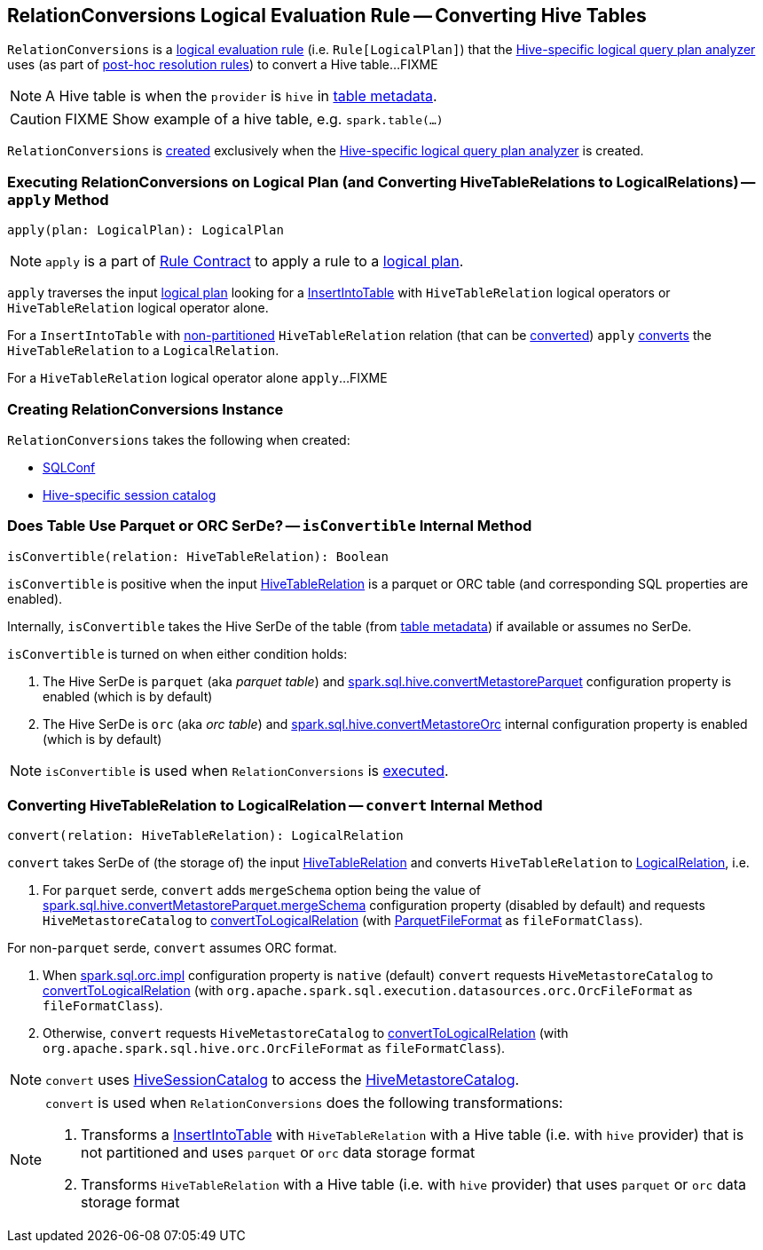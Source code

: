 == [[RelationConversions]] RelationConversions Logical Evaluation Rule -- Converting Hive Tables

`RelationConversions` is a link:spark-sql-catalyst-Rule.adoc[logical evaluation rule] (i.e. `Rule[LogicalPlan]`) that the link:spark-sql-HiveSessionStateBuilder.adoc#analyzer[Hive-specific logical query plan analyzer] uses (as part of link:spark-sql-HiveSessionStateBuilder.adoc#postHocResolutionRules[post-hoc resolution rules]) to convert a Hive table...FIXME

NOTE: A Hive table is when the `provider` is `hive` in link:spark-sql-LogicalPlan-HiveTableRelation.adoc#tableMeta[table metadata].

CAUTION: FIXME Show example of a hive table, e.g. `spark.table(...)`

`RelationConversions` is <<creating-instance, created>> exclusively when the link:spark-sql-HiveSessionStateBuilder.adoc#analyzer[Hive-specific logical query plan analyzer] is created.

=== [[apply]] Executing RelationConversions on Logical Plan (and Converting HiveTableRelations to LogicalRelations) -- `apply` Method

[source, scala]
----
apply(plan: LogicalPlan): LogicalPlan
----

NOTE: `apply` is a part of link:spark-sql-catalyst-Rule.adoc#apply[Rule Contract] to apply a rule to a link:spark-sql-LogicalPlan.adoc[logical plan].

`apply` traverses the input link:spark-sql-LogicalPlan.adoc[logical plan] looking for a link:spark-sql-LogicalPlan-InsertIntoTable.adoc[InsertIntoTable] with `HiveTableRelation` logical operators or `HiveTableRelation` logical operator alone.

For a `InsertIntoTable` with link:spark-sql-LogicalPlan-HiveTableRelation.adoc#isPartitioned[non-partitioned] `HiveTableRelation` relation (that can be <<isConvertible, converted>>) `apply` <<convert, converts>> the `HiveTableRelation` to a `LogicalRelation`.

For a `HiveTableRelation` logical operator alone `apply`...FIXME

=== [[creating-instance]] Creating RelationConversions Instance

`RelationConversions` takes the following when created:

* [[conf]] link:spark-sql-SQLConf.adoc[SQLConf]
* [[sessionCatalog]] link:spark-sql-HiveSessionCatalog.adoc[Hive-specific session catalog]

=== [[isConvertible]] Does Table Use Parquet or ORC SerDe? -- `isConvertible` Internal Method

[source, scala]
----
isConvertible(relation: HiveTableRelation): Boolean
----

`isConvertible` is positive when the input link:spark-sql-LogicalPlan-HiveTableRelation.adoc#tableMeta[HiveTableRelation] is a parquet or ORC table (and corresponding SQL properties are enabled).

Internally, `isConvertible` takes the Hive SerDe of the table (from link:spark-sql-LogicalPlan-HiveTableRelation.adoc#tableMeta[table metadata]) if available or assumes no SerDe.

`isConvertible` is turned on when either condition holds:

1. The Hive SerDe is `parquet` (aka _parquet table_) and link:spark-sql-properties.adoc#spark.sql.hive.convertMetastoreParquet[spark.sql.hive.convertMetastoreParquet] configuration property is enabled (which is by default)

1. The Hive SerDe is `orc` (aka _orc table_) and link:spark-sql-properties.adoc#spark.sql.hive.convertMetastoreOrc[spark.sql.hive.convertMetastoreOrc] internal configuration property is enabled (which is by default)

NOTE: `isConvertible` is used when `RelationConversions` is <<apply, executed>>.

=== [[convert]] Converting HiveTableRelation to LogicalRelation -- `convert` Internal Method

[source, scala]
----
convert(relation: HiveTableRelation): LogicalRelation
----

`convert` takes SerDe of (the storage of) the input link:spark-sql-LogicalPlan-HiveTableRelation.adoc[HiveTableRelation] and converts `HiveTableRelation` to link:spark-sql-LogicalPlan-LogicalRelation.adoc[LogicalRelation], i.e.

1. For `parquet` serde, `convert` adds `mergeSchema` option being the value of link:spark-sql-properties.adoc#spark.sql.hive.convertMetastoreParquet.mergeSchema[spark.sql.hive.convertMetastoreParquet.mergeSchema] configuration property (disabled by default) and requests `HiveMetastoreCatalog` to link:spark-sql-HiveMetastoreCatalog.adoc#convertToLogicalRelation[convertToLogicalRelation] (with link:spark-sql-ParquetFileFormat.adoc[ParquetFileFormat] as `fileFormatClass`).

For non-`parquet` serde, `convert` assumes ORC format.

1. When link:spark-sql-properties.adoc#spark.sql.orc.impl[spark.sql.orc.impl] configuration property is `native` (default) `convert` requests `HiveMetastoreCatalog` to link:spark-sql-HiveMetastoreCatalog.adoc#convertToLogicalRelation[convertToLogicalRelation] (with `org.apache.spark.sql.execution.datasources.orc.OrcFileFormat` as `fileFormatClass`).

1. Otherwise, `convert` requests `HiveMetastoreCatalog` to link:spark-sql-HiveMetastoreCatalog.adoc#convertToLogicalRelation[convertToLogicalRelation] (with `org.apache.spark.sql.hive.orc.OrcFileFormat` as `fileFormatClass`).

NOTE: `convert` uses <<sessionCatalog, HiveSessionCatalog>> to access the link:spark-sql-HiveSessionCatalog.adoc#metastoreCatalog[HiveMetastoreCatalog].

[NOTE]
====
`convert` is used when `RelationConversions` does the following transformations:

1. Transforms a link:spark-sql-LogicalPlan-InsertIntoTable.adoc[InsertIntoTable] with `HiveTableRelation` with a Hive table (i.e. with `hive` provider) that is not partitioned and uses `parquet` or `orc` data storage format

1. Transforms `HiveTableRelation` with a Hive table (i.e. with `hive` provider) that uses `parquet` or `orc` data storage format
====
